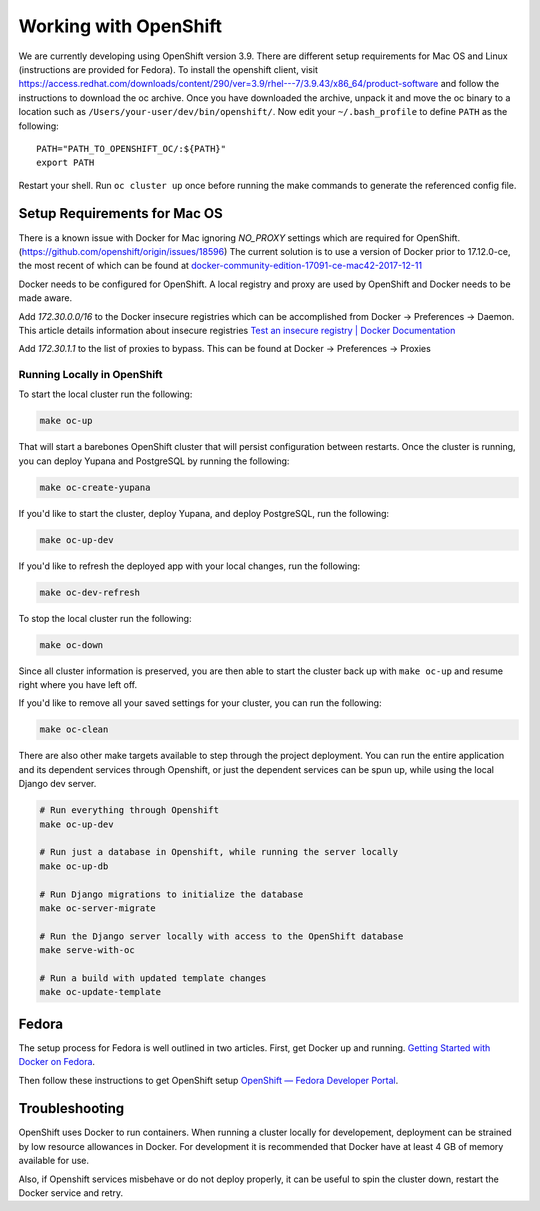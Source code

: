 Working with OpenShift
======================

We are currently developing using OpenShift version 3.9. There are different setup requirements for Mac OS and Linux (instructions are provided for Fedora). To install the openshift client, visit https://access.redhat.com/downloads/content/290/ver=3.9/rhel---7/3.9.43/x86_64/product-software and follow the instructions to download the oc archive. Once you have downloaded the archive, unpack it and move the oc binary to a location such as ``/Users/your-user/dev/bin/openshift/``. Now edit your ``~/.bash_profile`` to define ``PATH`` as the following::

    PATH="PATH_TO_OPENSHIFT_OC/:${PATH}"
    export PATH

Restart your shell. Run ``oc cluster up`` once before running the make commands to generate the referenced config file.

Setup Requirements for Mac OS
-----------------------------

There is a known issue with Docker for Mac ignoring `NO_PROXY` settings which are required for OpenShift. (https://github.com/openshift/origin/issues/18596) The current solution is to use a version of Docker prior to 17.12.0-ce, the most recent of which can be found at `docker-community-edition-17091-ce-mac42-2017-12-11`_

Docker needs to be configured for OpenShift. A local registry and proxy are used by OpenShift and Docker needs to be made aware.

Add `172.30.0.0/16` to the Docker insecure registries which can be accomplished from Docker -> Preferences -> Daemon. This article details information about insecure registries `Test an insecure registry | Docker Documentation`_

Add `172.30.1.1` to the list of proxies to bypass. This can be found at Docker -> Preferences -> Proxies

.. _`Getting Started with Docker on Fedora`: https://developer.fedoraproject.org/tools/docker/docker-installation.html
.. _`OpenShift — Fedora Developer Portal`: https://developer.fedoraproject.org/deployment/openshift/about.html
.. _`docker-community-edition-17091-ce-mac42-2017-12-11`: https://docs.docker.com/docker-for-mac/release-notes/#docker-community-edition-17091-ce-mac42-2017-12-11
.. _`Test an insecure registry | Docker Documentation`: https://docs.docker.com/registry/insecure/

Running Locally in OpenShift
~~~~~~~~~~~~~~~~~~~~~~~~~~~~

To start the local cluster run the following:

.. code-block:: bash

    make oc-up

That will start a barebones OpenShift cluster that will persist configuration between restarts. Once the cluster is running, you can deploy Yupana and PostgreSQL by running the following:

.. code-block:: bash

    make oc-create-yupana

If you'd like to start the cluster, deploy Yupana, and deploy PostgreSQL, run the following:

.. code-block:: bash

    make oc-up-dev

If you'd like to refresh the deployed app with your local changes, run the following:

.. code-block:: bash

    make oc-dev-refresh

To stop the local cluster run the following:

.. code-block:: bash

    make oc-down

Since all cluster information is preserved, you are then able to start the cluster back up with ``make oc-up`` and resume right where you have left off.

If you'd like to remove all your saved settings for your cluster, you can run the following:

.. code-block:: bash

    make oc-clean

There are also other make targets available to step through the project deployment. You can run the entire application and its dependent services through Openshift, or just the dependent services can be spun up, while using the local Django dev server.

.. code-block:: bash

    # Run everything through Openshift
    make oc-up-dev

    # Run just a database in Openshift, while running the server locally
    make oc-up-db

    # Run Django migrations to initialize the database
    make oc-server-migrate

    # Run the Django server locally with access to the OpenShift database
    make serve-with-oc

    # Run a build with updated template changes
    make oc-update-template

Fedora
------

The setup process for Fedora is well outlined in two articles.
First, get Docker up and running. `Getting Started with Docker on Fedora`_.

Then follow these instructions to get OpenShift setup `OpenShift — Fedora Developer Portal`_.

Troubleshooting
---------------

OpenShift uses Docker to run containers. When running a cluster locally for developement, deployment can be strained by low resource allowances in Docker. For development it is recommended that Docker have at least 4 GB of memory available for use.

Also, if Openshift services misbehave or do not deploy properly, it can be useful to spin the cluster down, restart the Docker service and retry.
